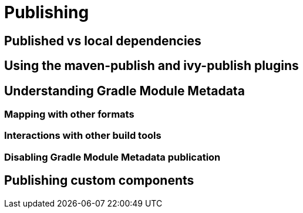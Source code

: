 [[publishing-components]]
= Publishing

[[published-vs-local-deps]]
== Published vs local dependencies

[[ivy-and-maven-publish-plugins]]
== Using the maven-publish and ivy-publish plugins

[[understanding-gradle-module-md]]
== Understanding Gradle Module Metadata

[[mapping-with-other-formats]]
=== Mapping with other formats

[[interactions-other-build-tools]]
=== Interactions with other build tools

[[disabling-gmm-publication]]
=== Disabling Gradle Module Metadata publication

[[publishing-custom-components]]
== Publishing custom components
